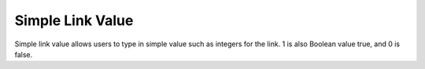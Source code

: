 Simple Link Value 
===========

.. image:: image/link_simple.PNG
   :width: 650

Simple link value allows users to type in simple value such as integers for the link. 1 is also Boolean value true, and 0 is false.
